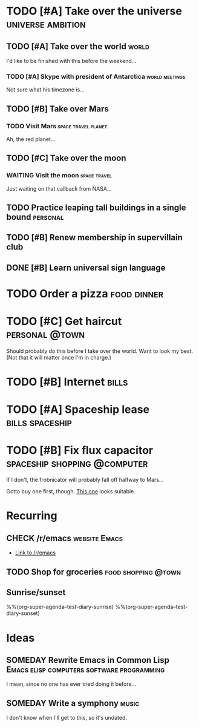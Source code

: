 #+TODO: TODO TODAY NEXT STARTED IN-PROGRESS UNDERWAY WAITING SOMEDAY MAYBE CHECK | DONE CANCELED

# Will try to open the agenda view as if it was [2017-07-05 Wed]

* TODO [#A] Take over the universe                        :universe:ambition:
DEADLINE: <2017-07-15 Sat -1m>
:PROPERTIES:
:agenda-group: plans
:CATEGORY: ambition
:END:

** TODO [#A] Take over the world                                     :world:
DEADLINE: <2017-07-07 Fri>

 I'd like to be finished with this before the weekend...

*** TODO [#A] Skype with president of Antarctica           :world:meetings:
SCHEDULED: <2017-07-04 Tue 21:00>

  Not sure what his timezone is...

** TODO [#B] Take over Mars

*** TODO Visit Mars                                   :space:travel:planet:
DEADLINE: <2017-09-20 Wed -3m>

  Ah, the red planet...

** TODO [#C] Take over the moon

*** WAITING Visit the moon                                   :space:travel:
DEADLINE: <2017-08-27 Sun -2m>
:LOGBOOK:
-  State "WAITING"    from              [2017-07-24 Mon 19:01]
:END:

  Just waiting on that callback from NASA...

** TODO Practice leaping tall buildings in a single bound         :personal:
SCHEDULED: <2017-07-05 Wed +2d>
:PROPERTIES:
:STYLE:    habit
:END:

** TODO [#B] Renew membership in supervillain club
DEADLINE: <2017-07-10 Mon -1w>

** DONE [#B] Learn universal sign language
CLOSED: [2017-07-05 Wed 03:02]
:PROPERTIES:
:ID:       729de245-75fa-43b4-845a-57af61109485
:END:
:LOGBOOK:
-  CLOSING NOTE [2017-07-05 Wed 03:02] \\
   All done!
CLOCK: [2017-07-05 Wed 02:00]--[2017-07-05 Wed 03:02] =>  1:02
:END:

* TODO Order a pizza                                            :food:dinner:
SCHEDULED: <2017-07-05 Wed 18:00>
:PROPERTIES:
:Effort:   5
:END:

* TODO [#C] Get haircut                                      :personal:@town:
SCHEDULED: <2017-07-05 Wed>

Should probably do this before I take over the world.  Want to look my best.  (Not that it will matter once I'm in charge.)

* TODO [#B] Internet                                                  :bills:
DEADLINE: <2017-07-21 Fri -1m>

* TODO [#A] Spaceship lease                                 :bills:spaceship:
DEADLINE: <2017-08-01 Tue -1m>
:PROPERTIES:
:agenda-group: bills
:END:

* TODO [#B] Fix flux capacitor                 :spaceship:shopping:@computer:
SCHEDULED: <2017-07-05 Wed>

If I don't, the frobnicator will probably fall off halfway to Mars...

Gotta buy one first, though.  [[https://example.com/][This one]] looks suitable.

* Recurring
:PROPERTIES:
:agenda-group: recurring
:END:

** CHECK /r/emacs                                            :website:Emacs:
DEADLINE: <2017-07-05 Wed +1w>

+  [[http://reddit.com/r/emacs][Link to /r/emacs]]

** TODO Shop for groceries                             :food:shopping:@town:
SCHEDULED: <2017-07-05 Wed +1w>
:PROPERTIES:
:Effort:   30
:END:

** Sunrise/sunset

%%(org-super-agenda--test-diary-sunrise)
%%(org-super-agenda--test-diary-sunset)

* Ideas
:PROPERTIES:
:CATEGORY: ideas
:END:

** SOMEDAY Rewrite Emacs in Common Lisp :Emacs:elisp:computers:software:programming:
SCHEDULED: <2017-07-05 Wed>
:LOGBOOK:
    -  State "SOMEDAY"    from "MAYBE"      [2017-07-24 Mon 18:59]
    -  State "MAYBE"      from              [2017-07-24 Mon 18:58]
    :END:

    I mean, since no one has ever tried doing it before...

** SOMEDAY Write a symphony                                          :music:
:PROPERTIES:
:agenda-group: plans
:END:

I don't know when I'll get to this, so it's undated.
